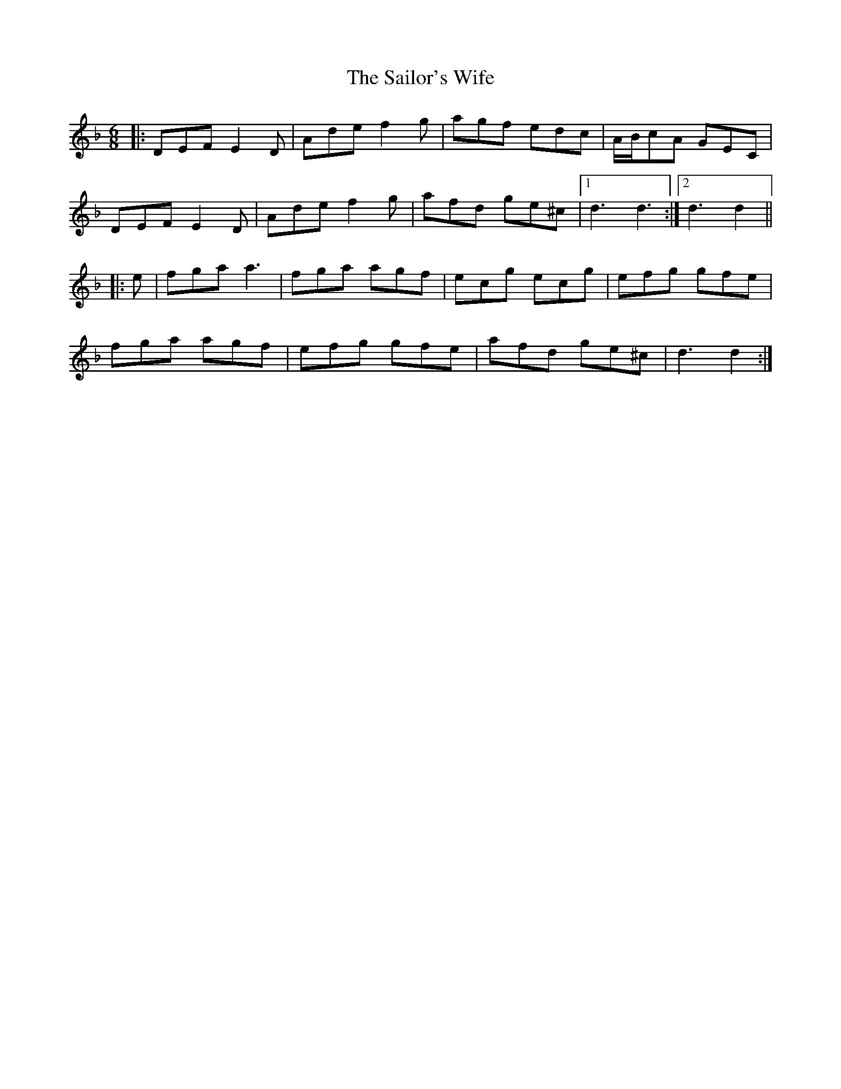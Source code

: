 X: 35676
T: Sailor's Wife, The
R: jig
M: 6/8
K: Dminor
|:DEF E2 D|Ade f2 g|agf edc|A/B/cA GEC|
DEF E2 D|Ade f2 g|afd ge^c|1 d3 d3:|2 d3 d2||
|:e|fga a3|fga agf|ecg ecg|efg gfe|
fga agf|efg gfe|afd ge^c|d3 d2:|

